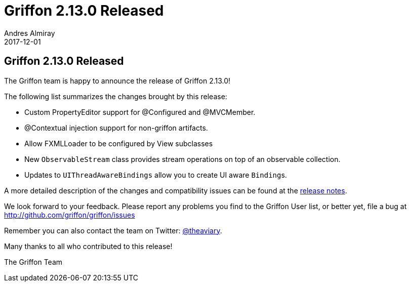 = Griffon 2.13.0 Released
Andres Almiray
2017-12-01
:jbake-type: post
:jbake-status: published
:category: news
:linkattrs:
:idprefix:
:path-griffon-core: /guide/2.13.0/api/griffon/core

== Griffon 2.13.0 Released

The Griffon team is happy to announce the release of Griffon 2.13.0!

The following list summarizes the changes brought by this release:

 * Custom PropertyEditor support for @Configured and @MVCMember.
 * @Contextual injection support for non-griffon artifacts.
 * Allow FXMLLoader to be configured by View subclasses
 * New `ObservableStream` class provides stream operations on top of an observable collection.
 * Updates to `UIThreadAwareBindings` allow you to create UI aware ``Binding``s.

A more detailed description of the changes and compatibility issues can be found at the link:/releasenotes/griffon_2.13.0.html[release notes, window="_blank"].

We look forward to your feedback. Please report any problems you find to the Griffon User list,
or better yet, file a bug at http://github.com/griffon/griffon/issues

Remember you can also contact the team on Twitter: http://twitter.com/theaviary[@theaviary].

Many thanks to all who contributed to this release!

The Griffon Team

